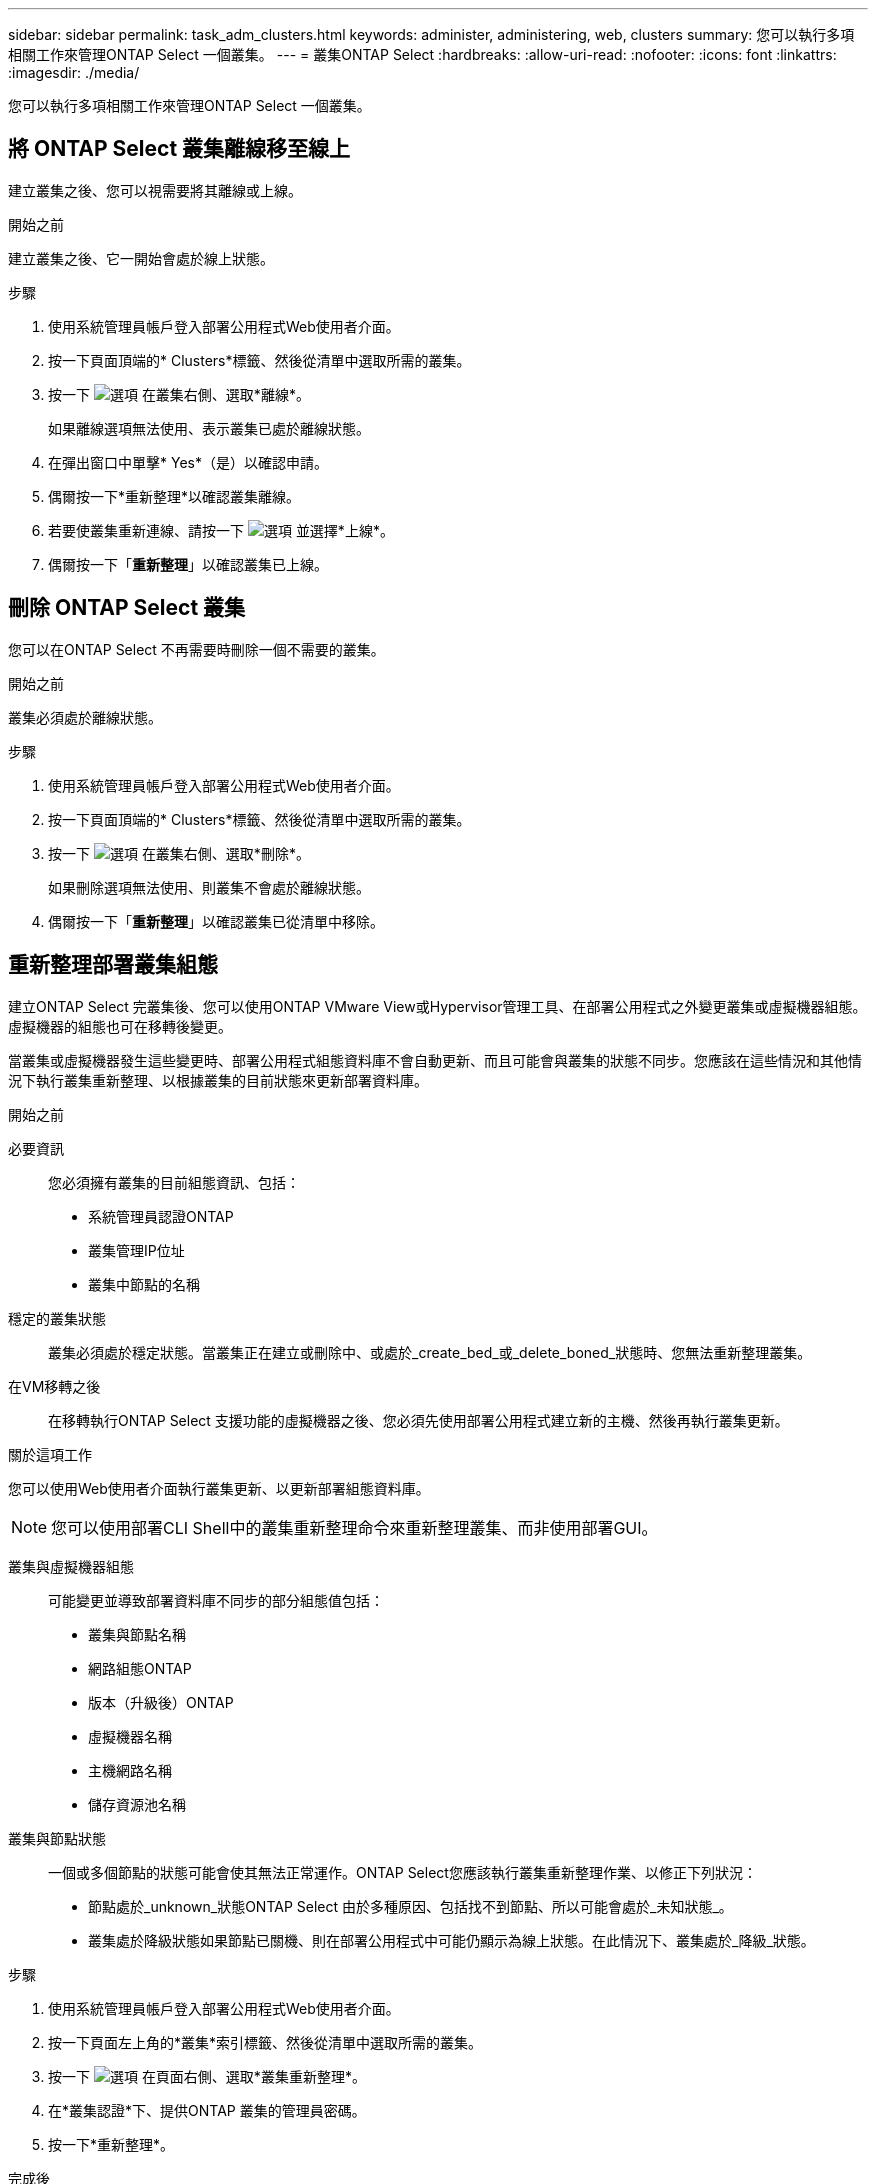 ---
sidebar: sidebar 
permalink: task_adm_clusters.html 
keywords: administer, administering, web, clusters 
summary: 您可以執行多項相關工作來管理ONTAP Select 一個叢集。 
---
= 叢集ONTAP Select
:hardbreaks:
:allow-uri-read: 
:nofooter: 
:icons: font
:linkattrs: 
:imagesdir: ./media/


[role="lead"]
您可以執行多項相關工作來管理ONTAP Select 一個叢集。



== 將 ONTAP Select 叢集離線移至線上

建立叢集之後、您可以視需要將其離線或上線。

.開始之前
建立叢集之後、它一開始會處於線上狀態。

.步驟
. 使用系統管理員帳戶登入部署公用程式Web使用者介面。
. 按一下頁面頂端的* Clusters*標籤、然後從清單中選取所需的叢集。
. 按一下 image:icon_kebab.gif["選項"] 在叢集右側、選取*離線*。
+
如果離線選項無法使用、表示叢集已處於離線狀態。

. 在彈出窗口中單擊* Yes*（是）以確認申請。
. 偶爾按一下*重新整理*以確認叢集離線。
. 若要使叢集重新連線、請按一下 image:icon_kebab.gif["選項"] 並選擇*上線*。
. 偶爾按一下「*重新整理*」以確認叢集已上線。




== 刪除 ONTAP Select 叢集

您可以在ONTAP Select 不再需要時刪除一個不需要的叢集。

.開始之前
叢集必須處於離線狀態。

.步驟
. 使用系統管理員帳戶登入部署公用程式Web使用者介面。
. 按一下頁面頂端的* Clusters*標籤、然後從清單中選取所需的叢集。
. 按一下 image:icon_kebab.gif["選項"] 在叢集右側、選取*刪除*。
+
如果刪除選項無法使用、則叢集不會處於離線狀態。

. 偶爾按一下「*重新整理*」以確認叢集已從清單中移除。




== 重新整理部署叢集組態

建立ONTAP Select 完叢集後、您可以使用ONTAP VMware View或Hypervisor管理工具、在部署公用程式之外變更叢集或虛擬機器組態。虛擬機器的組態也可在移轉後變更。

當叢集或虛擬機器發生這些變更時、部署公用程式組態資料庫不會自動更新、而且可能會與叢集的狀態不同步。您應該在這些情況和其他情況下執行叢集重新整理、以根據叢集的目前狀態來更新部署資料庫。

.開始之前
必要資訊:: 您必須擁有叢集的目前組態資訊、包括：
+
--
* 系統管理員認證ONTAP
* 叢集管理IP位址
* 叢集中節點的名稱


--
穩定的叢集狀態:: 叢集必須處於穩定狀態。當叢集正在建立或刪除中、或處於_create_bed_或_delete_boned_狀態時、您無法重新整理叢集。
在VM移轉之後:: 在移轉執行ONTAP Select 支援功能的虛擬機器之後、您必須先使用部署公用程式建立新的主機、然後再執行叢集更新。


.關於這項工作
您可以使用Web使用者介面執行叢集更新、以更新部署組態資料庫。


NOTE: 您可以使用部署CLI Shell中的叢集重新整理命令來重新整理叢集、而非使用部署GUI。

叢集與虛擬機器組態:: 可能變更並導致部署資料庫不同步的部分組態值包括：
+
--
* 叢集與節點名稱
* 網路組態ONTAP
* 版本（升級後）ONTAP
* 虛擬機器名稱
* 主機網路名稱
* 儲存資源池名稱


--
叢集與節點狀態:: 一個或多個節點的狀態可能會使其無法正常運作。ONTAP Select您應該執行叢集重新整理作業、以修正下列狀況：
+
--
* 節點處於_unknown_狀態ONTAP Select 由於多種原因、包括找不到節點、所以可能會處於_未知狀態_。
* 叢集處於降級狀態如果節點已關機、則在部署公用程式中可能仍顯示為線上狀態。在此情況下、叢集處於_降級_狀態。


--


.步驟
. 使用系統管理員帳戶登入部署公用程式Web使用者介面。
. 按一下頁面左上角的*叢集*索引標籤、然後從清單中選取所需的叢集。
. 按一下 image:icon_kebab.gif["選項"] 在頁面右側、選取*叢集重新整理*。
. 在*叢集認證*下、提供ONTAP 叢集的管理員密碼。
. 按一下*重新整理*。


.完成後
如果作業成功、欄位_Last Refresh_就會更新。您應該在叢集重新整理作業完成後、備份部署組態資料。
